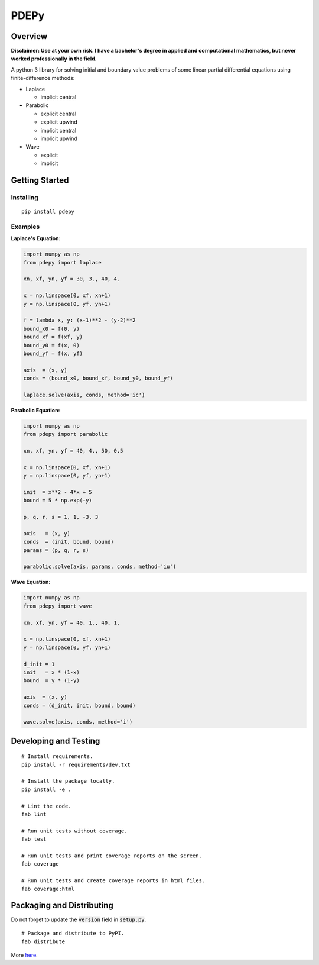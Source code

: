 =====
PDEPy
=====

.. image:: https://img.shields.io/github/tag/olivertso/pdepy.svg
    :target: https://github.com/olivertso/pdepy

.. image:: https://travis-ci.org/olivertso/pdepy.svg?branch=master
    :target: https://travis-ci.org/olivertso/pdepy

.. image:: https://coveralls.io/repos/github/olivertso/pdepy/badge.svg?branch=master
    :target: https://coveralls.io/github/olivertso/pdepy?branch=master

Overview
--------

**Disclaimer: Use at your own risk. I have a bachelor's degree in applied and computational mathematics, but never worked professionally in the field.**

A python 3 library for solving initial and boundary value problems of some linear partial differential equations using finite-difference methods:

-  Laplace

   -  implicit central

-  Parabolic

   -  explicit central
   -  explicit upwind
   -  implicit central
   -  implicit upwind

-  Wave

   -  explicit
   -  implicit

Getting Started
---------------

Installing
""""""""""

::

    pip install pdepy

Examples
""""""""

**Laplace's Equation:**

.. code-block:: python

    import numpy as np
    from pdepy import laplace

    xn, xf, yn, yf = 30, 3., 40, 4.

    x = np.linspace(0, xf, xn+1)
    y = np.linspace(0, yf, yn+1)

    f = lambda x, y: (x-1)**2 - (y-2)**2
    bound_x0 = f(0, y)
    bound_xf = f(xf, y)
    bound_y0 = f(x, 0)
    bound_yf = f(x, yf)

    axis  = (x, y)
    conds = (bound_x0, bound_xf, bound_y0, bound_yf)

    laplace.solve(axis, conds, method='ic')

**Parabolic Equation:**

.. code-block:: python

    import numpy as np
    from pdepy import parabolic

    xn, xf, yn, yf = 40, 4., 50, 0.5

    x = np.linspace(0, xf, xn+1)
    y = np.linspace(0, yf, yn+1)

    init  = x**2 - 4*x + 5
    bound = 5 * np.exp(-y)

    p, q, r, s = 1, 1, -3, 3

    axis   = (x, y)
    conds  = (init, bound, bound)
    params = (p, q, r, s)

    parabolic.solve(axis, params, conds, method='iu')

**Wave Equation:**

.. code-block:: python

    import numpy as np
    from pdepy import wave

    xn, xf, yn, yf = 40, 1., 40, 1.

    x = np.linspace(0, xf, xn+1)
    y = np.linspace(0, yf, yn+1)

    d_init = 1
    init   = x * (1-x)
    bound  = y * (1-y)

    axis  = (x, y)
    conds = (d_init, init, bound, bound)

    wave.solve(axis, conds, method='i')

Developing and Testing
----------------------

::

    # Install requirements.
    pip install -r requirements/dev.txt

    # Install the package locally.
    pip install -e .

    # Lint the code.
    fab lint

    # Run unit tests without coverage.
    fab test

    # Run unit tests and print coverage reports on the screen.
    fab coverage

    # Run unit tests and create coverage reports in html files.
    fab coverage:html


Packaging and Distributing
--------------------------

Do not forget to update the :code:`version` field in :code:`setup.py`.

::

    # Package and distribute to PyPI.
    fab distribute

More `here <https://packaging.python.org/tutorials/distributing-packages/>`_.


